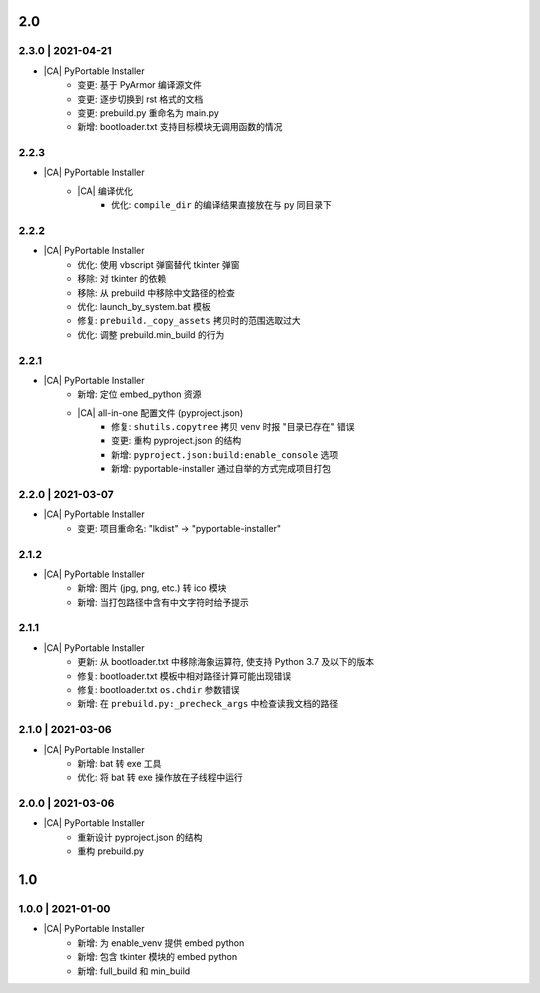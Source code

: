 2.0
===

2.3.0 | 2021-04-21
------------------

* |CA| PyPortable Installer
    * 变更: 基于 PyArmor 编译源文件
    * 变更: 逐步切换到 rst 格式的文档
    * 变更: prebuild.py 重命名为 main.py
    * 新增: bootloader.txt 支持目标模块无调用函数的情况

2.2.3
-----

* |CA| PyPortable Installer
    * |CA| 编译优化 
        * 优化: ``compile_dir`` 的编译结果直接放在与 py 同目录下

2.2.2
-----

* |CA| PyPortable Installer
    * 优化: 使用 vbscript 弹窗替代 tkinter 弹窗
    * 移除: 对 tkinter 的依赖
    * 移除: 从 prebuild 中移除中文路径的检查
    * 优化: launch_by_system.bat 模板
    * 修复: ``prebuild._copy_assets`` 拷贝时的范围选取过大
    * 优化: 调整 prebuild.min_build 的行为

2.2.1
-----

* |CA| PyPortable Installer
    * 新增: 定位 embed_python 资源
    * |CA| all-in-one 配置文件 (pyproject.json)
        * 修复: ``shutils.copytree`` 拷贝 venv 时报 "目录已存在" 错误
        * 变更: 重构 pyproject.json 的结构
        * 新增: ``pyproject.json:build:enable_console`` 选项
        * 新增: pyportable-installer 通过自举的方式完成项目打包

2.2.0  | 2021-03-07
-------------------

* |CA| PyPortable Installer
    * 变更: 项目重命名: "lkdist" -> "pyportable-installer"

2.1.2
-----

* |CA| PyPortable Installer
    * 新增: 图片 (jpg, png, etc.) 转 ico 模块
    * 新增: 当打包路径中含有中文字符时给予提示

2.1.1
-----

* |CA| PyPortable Installer
    * 更新: 从 bootloader.txt 中移除海象运算符, 使支持 Python 3.7 及以下的版本
    * 修复: bootloader.txt 模板中相对路径计算可能出现错误
    * 修复: bootloader.txt ``os.chdir`` 参数错误
    * 新增: 在 ``prebuild.py:_precheck_args`` 中检查读我文档的路径

2.1.0 | 2021-03-06
------------------

* |CA| PyPortable Installer
    * 新增: bat 转 exe 工具
    * 优化: 将 bat 转 exe 操作放在子线程中运行

2.0.0 | 2021-03-06
------------------

* |CA| PyPortable Installer
    * 重新设计 pyproject.json 的结构
    * 重构 prebuild.py

1.0
===

1.0.0 | 2021-01-00
------------------

* |CA| PyPortable Installer
    * 新增: 为 enable_venv 提供 embed python
    * 新增: 包含 tkinter 模块的 embed python
    * 新增: full_build 和 min_build

.. |CA| raw:: html

    <input type="checkbox">

.. |CB| raw:: html

    <input checked="" type="checkbox">
